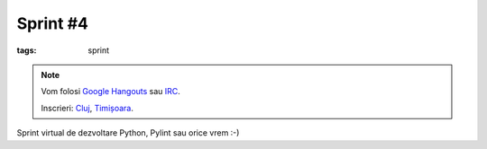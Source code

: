 Sprint #4
#########

:tags: sprint

.. note::

    Vom folosi `Google Hangouts <https://plus.google.com/hangouts/_/event/c4pm6rvikk56qm0r246j2hdot14>`_ sau `IRC <ircs://irc.freenode.net:6697/#python-ro>`_.

    Inscrieri: `Cluj <http://www.meetup.com/Cluj-py/events/221162927/>`_, `Timișoara <http://www.meetup.com/RoPython-Timisoara/events/221348777/>`_.

Sprint virtual de dezvoltare Python, Pylint sau orice vrem :-)﻿
